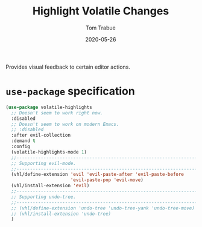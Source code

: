 #+TITLE:  Highlight Volatile Changes
#+AUTHOR: Tom Trabue
#+EMAIL:  tom.trabue@gmail.com
#+DATE:   2020-05-26
#+STARTUP: fold

Provides visual feedback to certain editor actions.

* =use-package= specification
#+begin_src emacs-lisp
  (use-package volatile-highlights
    ;; Doesn't seem to work right now.
    :disabled
    ;; Doesn't seem to work on modern Emacs.
    ;; :disabled
    :after evil-collection
    :demand t
    :config
    (volatile-highlights-mode 1)
    ;;--------------------------------------------------------------------------
    ;; Supporting evil-mode.
    ;;--------------------------------------------------------------------------
    (vhl/define-extension 'evil 'evil-paste-after 'evil-paste-before
                          'evil-paste-pop 'evil-move)
    (vhl/install-extension 'evil)
    ;;--------------------------------------------------------------------------
    ;; Supporting undo-tree.
    ;;--------------------------------------------------------------------------
    ;; (vhl/define-extension 'undo-tree 'undo-tree-yank 'undo-tree-move)
    ;; (vhl/install-extension 'undo-tree)
    )
#+end_src
